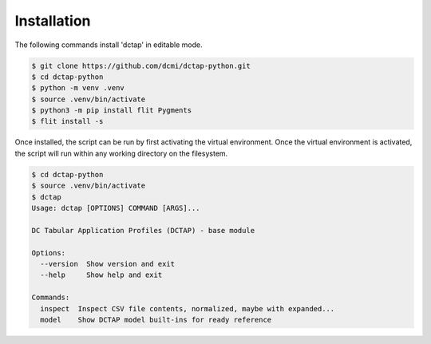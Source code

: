 Installation
------------

The following commands install 'dctap' in editable mode.

.. code-block:: bash

    $ git clone https://github.com/dcmi/dctap-python.git
    $ cd dctap-python
    $ python -m venv .venv
    $ source .venv/bin/activate
    $ python3 -m pip install flit Pygments
    $ flit install -s

Once installed, the script can be run by first activating 
the virtual environment. Once the virtual environment is 
activated, the script will run within any working directory 
on the filesystem.

.. code-block:: bash

    $ cd dctap-python
    $ source .venv/bin/activate
    $ dctap
    Usage: dctap [OPTIONS] COMMAND [ARGS]...

    DC Tabular Application Profiles (DCTAP) - base module

    Options:
      --version  Show version and exit
      --help     Show help and exit

    Commands:
      inspect  Inspect CSV file contents, normalized, maybe with expanded...
      model    Show DCTAP model built-ins for ready reference

